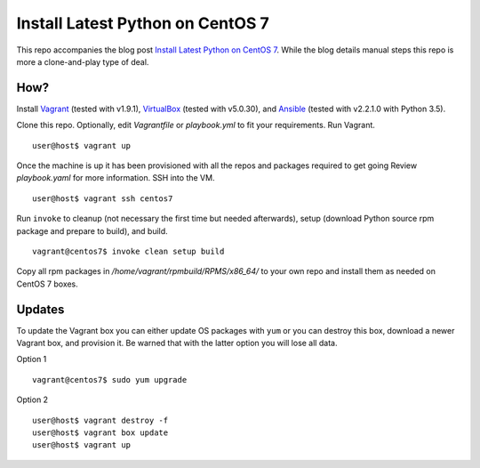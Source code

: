 Install Latest Python on CentOS 7
=================================

This repo accompanies the blog post
`Install Latest Python on CentOS 7 <http://www.codeghar.com/blog/install-latest-python-on-centos-7.html>`_.
While the blog details manual steps this repo is more a clone-and-play type of
deal.

How?
----

Install `Vagrant <https://www.vagrantup.com/>`_ (tested with v1.9.1),
`VirtualBox <https://www.virtualbox.org/>`_ (tested with v5.0.30), and
`Ansible <https://pypi.python.org/pypi/ansible>`_ (tested with v2.2.1.0 with
Python 3.5).

Clone this repo. Optionally, edit *Vagrantfile* or *playbook.yml* to fit your
requirements. Run Vagrant.

::

    user@host$ vagrant up

Once the machine is up it has been provisioned with all the repos
and packages required to get going Review *playbook.yaml* for more
information. SSH into the VM.

::

    user@host$ vagrant ssh centos7

Run ``invoke`` to cleanup (not necessary the first time but needed
afterwards), setup (download Python source rpm package and prepare to build),
and build.

::

    vagrant@centos7$ invoke clean setup build

Copy all rpm packages in */home/vagrant/rpmbuild/RPMS/x86_64/* to your own
repo and install them as needed on CentOS 7 boxes.

Updates
-------

To update the Vagrant box you can either update OS packages with ``yum`` or
you can destroy this box, download a newer Vagrant box, and provision it.
Be warned that with the latter option you will lose all data.

Option 1

::

    vagrant@centos7$ sudo yum upgrade

Option 2

::

    user@host$ vagrant destroy -f
    user@host$ vagrant box update
    user@host$ vagrant up
